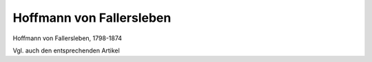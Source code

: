 Hoffmann von Fallersleben
=========================

.. image:: FFalle1-small.jpg
   :alt:

Hoffmann von Fallersleben, 1798-1874

.. rst-class:: source

  (Die politischen Lyriker unserer Zeit. Ein Denkmal mit Portraits und kurzen historischen Charakteristiken. Leipzig: Verlagsbureau 1847.)

Vgl. auch den entsprechenden Artikel
